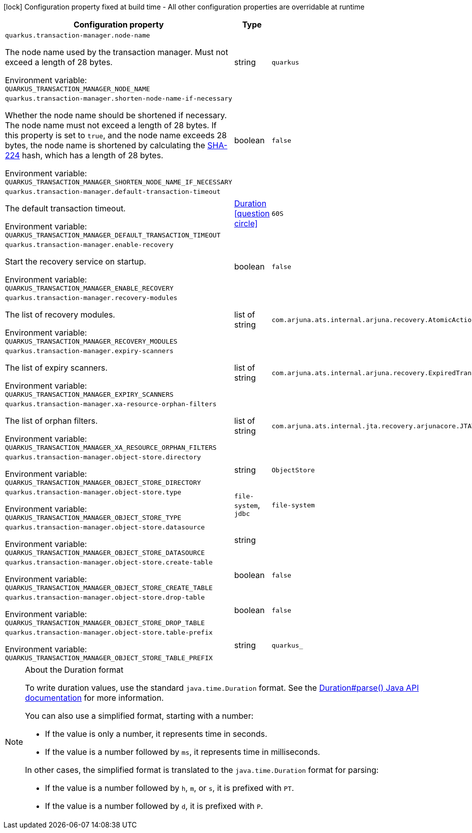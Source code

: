 :summaryTableId: quarkus-narayana-jta_quarkus-transaction-manager
[.configuration-legend]
icon:lock[title=Fixed at build time] Configuration property fixed at build time - All other configuration properties are overridable at runtime
[.configuration-reference.searchable, cols="80,.^10,.^10"]
|===

h|[.header-title]##Configuration property##
h|Type
h|Default

a| [[quarkus-narayana-jta_quarkus-transaction-manager-node-name]] [.property-path]##`quarkus.transaction-manager.node-name`##

[.description]
--
The node name used by the transaction manager. Must not exceed a length of 28 bytes.


ifdef::add-copy-button-to-env-var[]
Environment variable: env_var_with_copy_button:+++QUARKUS_TRANSACTION_MANAGER_NODE_NAME+++[]
endif::add-copy-button-to-env-var[]
ifndef::add-copy-button-to-env-var[]
Environment variable: `+++QUARKUS_TRANSACTION_MANAGER_NODE_NAME+++`
endif::add-copy-button-to-env-var[]
--
|string
|`quarkus`

a| [[quarkus-narayana-jta_quarkus-transaction-manager-shorten-node-name-if-necessary]] [.property-path]##`quarkus.transaction-manager.shorten-node-name-if-necessary`##

[.description]
--
Whether the node name should be shortened if necessary. The node name must not exceed a length of 28 bytes. If this property is set to `true`, and the node name exceeds 28 bytes, the node name is shortened by calculating the link:https://en.wikipedia.org/wiki/SHA-2[SHA-224] hash, which has a length of 28 bytes.


ifdef::add-copy-button-to-env-var[]
Environment variable: env_var_with_copy_button:+++QUARKUS_TRANSACTION_MANAGER_SHORTEN_NODE_NAME_IF_NECESSARY+++[]
endif::add-copy-button-to-env-var[]
ifndef::add-copy-button-to-env-var[]
Environment variable: `+++QUARKUS_TRANSACTION_MANAGER_SHORTEN_NODE_NAME_IF_NECESSARY+++`
endif::add-copy-button-to-env-var[]
--
|boolean
|`false`

a| [[quarkus-narayana-jta_quarkus-transaction-manager-default-transaction-timeout]] [.property-path]##`quarkus.transaction-manager.default-transaction-timeout`##

[.description]
--
The default transaction timeout.


ifdef::add-copy-button-to-env-var[]
Environment variable: env_var_with_copy_button:+++QUARKUS_TRANSACTION_MANAGER_DEFAULT_TRANSACTION_TIMEOUT+++[]
endif::add-copy-button-to-env-var[]
ifndef::add-copy-button-to-env-var[]
Environment variable: `+++QUARKUS_TRANSACTION_MANAGER_DEFAULT_TRANSACTION_TIMEOUT+++`
endif::add-copy-button-to-env-var[]
--
|link:https://docs.oracle.com/en/java/javase/17/docs/api/java.base/java/time/Duration.html[Duration] link:#duration-note-anchor-{summaryTableId}[icon:question-circle[title=More information about the Duration format]]
|`60S`

a| [[quarkus-narayana-jta_quarkus-transaction-manager-enable-recovery]] [.property-path]##`quarkus.transaction-manager.enable-recovery`##

[.description]
--
Start the recovery service on startup.


ifdef::add-copy-button-to-env-var[]
Environment variable: env_var_with_copy_button:+++QUARKUS_TRANSACTION_MANAGER_ENABLE_RECOVERY+++[]
endif::add-copy-button-to-env-var[]
ifndef::add-copy-button-to-env-var[]
Environment variable: `+++QUARKUS_TRANSACTION_MANAGER_ENABLE_RECOVERY+++`
endif::add-copy-button-to-env-var[]
--
|boolean
|`false`

a| [[quarkus-narayana-jta_quarkus-transaction-manager-recovery-modules]] [.property-path]##`quarkus.transaction-manager.recovery-modules`##

[.description]
--
The list of recovery modules.


ifdef::add-copy-button-to-env-var[]
Environment variable: env_var_with_copy_button:+++QUARKUS_TRANSACTION_MANAGER_RECOVERY_MODULES+++[]
endif::add-copy-button-to-env-var[]
ifndef::add-copy-button-to-env-var[]
Environment variable: `+++QUARKUS_TRANSACTION_MANAGER_RECOVERY_MODULES+++`
endif::add-copy-button-to-env-var[]
--
|list of string
|`com.arjuna.ats.internal.arjuna.recovery.AtomicActionRecoveryModule,com.arjuna.ats.internal.jta.recovery.arjunacore.XARecoveryModule`

a| [[quarkus-narayana-jta_quarkus-transaction-manager-expiry-scanners]] [.property-path]##`quarkus.transaction-manager.expiry-scanners`##

[.description]
--
The list of expiry scanners.


ifdef::add-copy-button-to-env-var[]
Environment variable: env_var_with_copy_button:+++QUARKUS_TRANSACTION_MANAGER_EXPIRY_SCANNERS+++[]
endif::add-copy-button-to-env-var[]
ifndef::add-copy-button-to-env-var[]
Environment variable: `+++QUARKUS_TRANSACTION_MANAGER_EXPIRY_SCANNERS+++`
endif::add-copy-button-to-env-var[]
--
|list of string
|`com.arjuna.ats.internal.arjuna.recovery.ExpiredTransactionStatusManagerScanner`

a| [[quarkus-narayana-jta_quarkus-transaction-manager-xa-resource-orphan-filters]] [.property-path]##`quarkus.transaction-manager.xa-resource-orphan-filters`##

[.description]
--
The list of orphan filters.


ifdef::add-copy-button-to-env-var[]
Environment variable: env_var_with_copy_button:+++QUARKUS_TRANSACTION_MANAGER_XA_RESOURCE_ORPHAN_FILTERS+++[]
endif::add-copy-button-to-env-var[]
ifndef::add-copy-button-to-env-var[]
Environment variable: `+++QUARKUS_TRANSACTION_MANAGER_XA_RESOURCE_ORPHAN_FILTERS+++`
endif::add-copy-button-to-env-var[]
--
|list of string
|`com.arjuna.ats.internal.jta.recovery.arjunacore.JTATransactionLogXAResourceOrphanFilter,com.arjuna.ats.internal.jta.recovery.arjunacore.JTANodeNameXAResourceOrphanFilter,com.arjuna.ats.internal.jta.recovery.arjunacore.JTAActionStatusServiceXAResourceOrphanFilter`

a| [[quarkus-narayana-jta_quarkus-transaction-manager-object-store-directory]] [.property-path]##`quarkus.transaction-manager.object-store.directory`##

[.description]
--

ifdef::add-copy-button-to-env-var[]
Environment variable: env_var_with_copy_button:+++QUARKUS_TRANSACTION_MANAGER_OBJECT_STORE_DIRECTORY+++[]
endif::add-copy-button-to-env-var[]
ifndef::add-copy-button-to-env-var[]
Environment variable: `+++QUARKUS_TRANSACTION_MANAGER_OBJECT_STORE_DIRECTORY+++`
endif::add-copy-button-to-env-var[]
--
|string
|`ObjectStore`

a| [[quarkus-narayana-jta_quarkus-transaction-manager-object-store-type]] [.property-path]##`quarkus.transaction-manager.object-store.type`##

[.description]
--

ifdef::add-copy-button-to-env-var[]
Environment variable: env_var_with_copy_button:+++QUARKUS_TRANSACTION_MANAGER_OBJECT_STORE_TYPE+++[]
endif::add-copy-button-to-env-var[]
ifndef::add-copy-button-to-env-var[]
Environment variable: `+++QUARKUS_TRANSACTION_MANAGER_OBJECT_STORE_TYPE+++`
endif::add-copy-button-to-env-var[]
--
a|`file-system`, `jdbc`
|`file-system`

a| [[quarkus-narayana-jta_quarkus-transaction-manager-object-store-datasource]] [.property-path]##`quarkus.transaction-manager.object-store.datasource`##

[.description]
--

ifdef::add-copy-button-to-env-var[]
Environment variable: env_var_with_copy_button:+++QUARKUS_TRANSACTION_MANAGER_OBJECT_STORE_DATASOURCE+++[]
endif::add-copy-button-to-env-var[]
ifndef::add-copy-button-to-env-var[]
Environment variable: `+++QUARKUS_TRANSACTION_MANAGER_OBJECT_STORE_DATASOURCE+++`
endif::add-copy-button-to-env-var[]
--
|string
|

a| [[quarkus-narayana-jta_quarkus-transaction-manager-object-store-create-table]] [.property-path]##`quarkus.transaction-manager.object-store.create-table`##

[.description]
--

ifdef::add-copy-button-to-env-var[]
Environment variable: env_var_with_copy_button:+++QUARKUS_TRANSACTION_MANAGER_OBJECT_STORE_CREATE_TABLE+++[]
endif::add-copy-button-to-env-var[]
ifndef::add-copy-button-to-env-var[]
Environment variable: `+++QUARKUS_TRANSACTION_MANAGER_OBJECT_STORE_CREATE_TABLE+++`
endif::add-copy-button-to-env-var[]
--
|boolean
|`false`

a| [[quarkus-narayana-jta_quarkus-transaction-manager-object-store-drop-table]] [.property-path]##`quarkus.transaction-manager.object-store.drop-table`##

[.description]
--

ifdef::add-copy-button-to-env-var[]
Environment variable: env_var_with_copy_button:+++QUARKUS_TRANSACTION_MANAGER_OBJECT_STORE_DROP_TABLE+++[]
endif::add-copy-button-to-env-var[]
ifndef::add-copy-button-to-env-var[]
Environment variable: `+++QUARKUS_TRANSACTION_MANAGER_OBJECT_STORE_DROP_TABLE+++`
endif::add-copy-button-to-env-var[]
--
|boolean
|`false`

a| [[quarkus-narayana-jta_quarkus-transaction-manager-object-store-table-prefix]] [.property-path]##`quarkus.transaction-manager.object-store.table-prefix`##

[.description]
--

ifdef::add-copy-button-to-env-var[]
Environment variable: env_var_with_copy_button:+++QUARKUS_TRANSACTION_MANAGER_OBJECT_STORE_TABLE_PREFIX+++[]
endif::add-copy-button-to-env-var[]
ifndef::add-copy-button-to-env-var[]
Environment variable: `+++QUARKUS_TRANSACTION_MANAGER_OBJECT_STORE_TABLE_PREFIX+++`
endif::add-copy-button-to-env-var[]
--
|string
|`quarkus_`

|===

ifndef::no-duration-note[]
[NOTE]
[id=duration-note-anchor-quarkus-narayana-jta_quarkus-transaction-manager]
.About the Duration format
====
To write duration values, use the standard `java.time.Duration` format.
See the link:https://docs.oracle.com/en/java/javase/17/docs/api/java.base/java/time/Duration.html#parse(java.lang.CharSequence)[Duration#parse() Java API documentation] for more information.

You can also use a simplified format, starting with a number:

* If the value is only a number, it represents time in seconds.
* If the value is a number followed by `ms`, it represents time in milliseconds.

In other cases, the simplified format is translated to the `java.time.Duration` format for parsing:

* If the value is a number followed by `h`, `m`, or `s`, it is prefixed with `PT`.
* If the value is a number followed by `d`, it is prefixed with `P`.
====
endif::no-duration-note[]

:!summaryTableId: